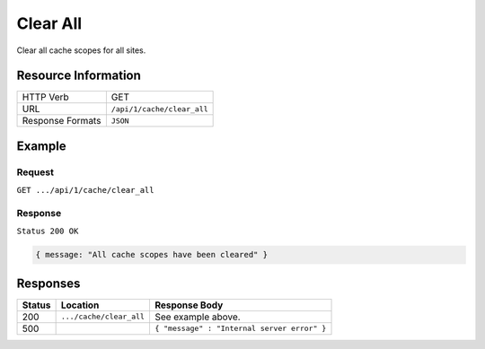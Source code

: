 .. .. include:: /includes/unicode-checkmark.rst

.. _crafter-core-api-cache-clear_all:

=========
Clear All
=========

Clear all cache scopes for all sites.

--------------------
Resource Information
--------------------

+----------------------------+-------------------------------------------------------------------+
|| HTTP Verb                 || GET                                                              |
+----------------------------+-------------------------------------------------------------------+
|| URL                       || ``/api/1/cache/clear_all``                                       |
+----------------------------+-------------------------------------------------------------------+
|| Response Formats          || ``JSON``                                                         |
+----------------------------+-------------------------------------------------------------------+

-------
Example
-------

^^^^^^^
Request
^^^^^^^

``GET .../api/1/cache/clear_all``

^^^^^^^^
Response
^^^^^^^^

``Status 200 OK``

.. code-block:: json

  { message: "All cache scopes have been cleared" }

---------
Responses
---------

+---------+--------------------------------+-----------------------------------------------------------------+
|| Status || Location                      || Response Body                                                  |
+=========+================================+=================================================================+
|| 200    || ``.../cache/clear_all``       || See example above.                                             |
+---------+--------------------------------+-----------------------------------------------------------------+
|| 500    ||                               || ``{ "message" : "Internal server error" }``                    |
+---------+--------------------------------+-----------------------------------------------------------------+
